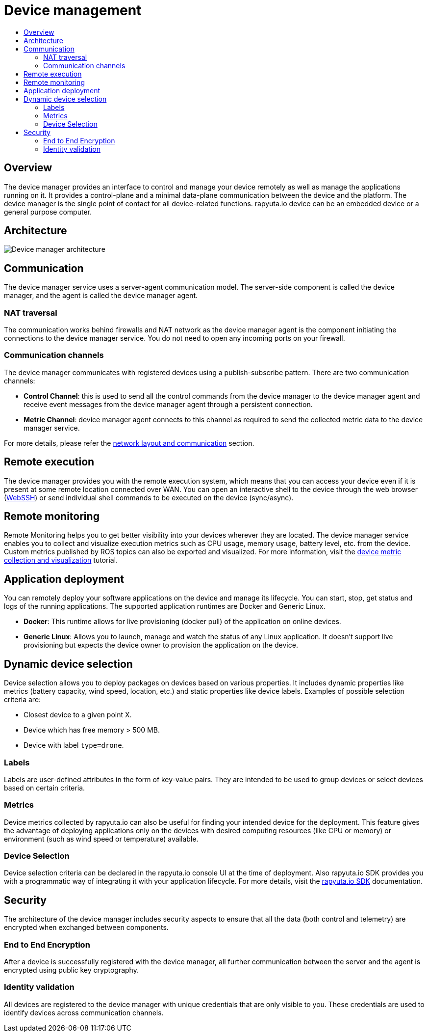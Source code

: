 [[core-components-devices]]
= Device management
:toc: macro
:toc-title:
:data-uri:
:experimental:
:prewrap!:
:description:
:keywords:

toc::[]

== Overview
The device manager provides an interface to control and manage your device remotely as well as manage the applications running on it. It provides a
control-plane and a minimal data-plane communication between the device and the platform. The device manager is the single point of contact for all
device-related functions. rapyuta.io device can be an embedded device or a general purpose computer.

== Architecture
image::device_manager_architecture.png["Device manager architecture"]

== Communication
The device manager service uses a server-agent communication model. The server-side component is called the device manager, and the agent is called the
device manager agent.

=== NAT traversal
The communication works behind firewalls and NAT network as the device manager agent is the component initiating the connections to the device manager
service. You do not need to open any incoming ports on your firewall.

=== Communication channels
The device manager communicates with registered devices using a publish-subscribe pattern. There are two communication channels:

* *Control Channel*: this is used to send all the control commands from the device manager to the device manager agent and receive event messages from
the device manager agent through a persistent connection.
* *Metric Channel*: device manager agent connects to this channel as required to send the collected metric data to the device manager service.

For more details, please refer the link:network_layout_and_communication.html[network layout and communication] section.


== Remote execution
The device manager provides you with the remote execution system, which means that you can access your device even if it is present at some remote location
connected over WAN. You can open an interactive shell to the device through the web browser
(link:../developer_guide/device_management_operations/webssh.html[WebSSH]) or send individual shell commands to be executed on the device (sync/async).


== Remote monitoring
Remote Monitoring helps you to get better visibility into your devices wherever they are located. The device manager service enables you to collect and
visualize execution metrics such as CPU usage, memory usage, battery level, etc. from the device.
Custom metrics published by ROS topics can also be exported and visualized. For more information, visit the
link:../developer_guide/device_management_operations/device_metric_collection_visualization.html[device metric collection and visualization] tutorial.

== Application deployment
You can remotely deploy your software applications on the device and manage its lifecycle. You can start, stop, get status and logs of the running
applications. The supported application runtimes are Docker and Generic Linux.

* *Docker*: This runtime allows for live provisioning (docker pull) of the application on online devices.
* *Generic Linux*: Allows you to launch, manage and watch the status of any Linux application. It doesn't support live provisioning but expects the device
owner to provision the application on the device.

== Dynamic device selection
Device selection allows you to deploy packages on devices based on various properties. It includes dynamic properties like metrics (battery capacity,
wind speed, location, etc.) and static properties like device labels. Examples of possible selection criteria are:

* Closest device to a given point X.
* Device which has free memory > 500 MB.
* Device with label `type=drone`.

=== Labels
Labels are user-defined attributes in the form of key-value pairs. They are intended to be used to group devices or select devices based on certain criteria.

=== Metrics
Device metrics collected by rapyuta.io can also be useful for finding your intended device for the deployment. This feature gives the advantage of
deploying applications only on the devices with desired computing resources (like CPU or memory) or environment (such as wind speed or temperature) available.

=== Device Selection 
Device selection criteria can be declared in the rapyuta.io console UI at the time of deployment. Also rapyuta.io SDK provides you with a programmatic way
of integrating it with your application lifecycle. For more details, visit the link:../reference/io_sdk.html[rapyuta.io SDK] documentation.

== Security
The architecture of the device manager includes security aspects to ensure that all the data (both control and telemetry) are encrypted when exchanged
between components.

=== End to End Encryption
After a device is successfully registered with the device manager, all further communication between the server and the agent is encrypted using public
key cryptography.

=== Identity validation
All devices are registered to the device manager with unique credentials that are only visible to you. These credentials are used to identify devices
across communication channels.
